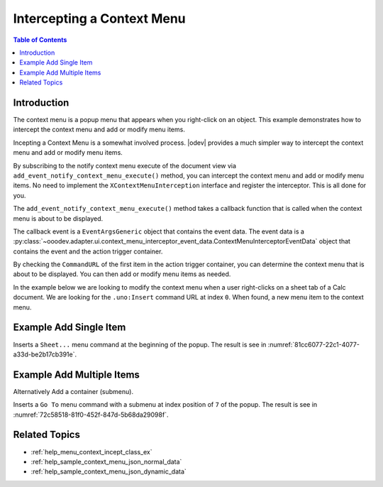 .. _help_menu_context_incept:

Intercepting a Context Menu
===========================

.. contents:: Table of Contents
    :local:
    :backlinks: top
    :depth: 3

Introduction
------------

The context menu is a popup menu that appears when you right-click on an object.
This example demonstrates how to intercept the context menu and add or modify menu items.

Incepting a Context Menu is a somewhat involved process. |odev| provides a much simpler way to intercept the context menu and add or modify menu items.

By subscribing to the notify context menu execute of the document view via  ``add_event_notify_context_menu_execute()`` method, you can intercept the context menu and add or modify menu items.
No need to implement the ``XContextMenuInterception`` interface and register the interceptor. This is all done for you.

The ``add_event_notify_context_menu_execute()`` method takes a callback function that is called when the context menu is about to be displayed.

The callback event is a ``EventArgsGeneric`` object that contains the event data. The event data is a :py:class:`~ooodev.adapter.ui.context_menu_interceptor_event_data.ContextMenuInterceptorEventData` object that contains the event and the action trigger container.

By checking the ``CommandURL`` of the first item in the action trigger container, you can determine the context menu that is about to be displayed. You can then add or modify menu items as needed.

In the example below we are looking to modify the context menu when a user right-clicks on a sheet tab of a Calc document.
We are looking for the ``.uno:Insert`` command URL at index ``0``. When found, a new menu item to the context menu.


Example Add Single Item
-----------------------

.. tabs::

    .. code-tab:: python

        from __future__ import annotations
        from typing import Any, TYPE_CHECKING
        import uno
        from ooo.dyn.ui.context_menu_interceptor_action import ContextMenuInterceptorAction as ContextMenuAction

        from ooodev.adapter.ui.context_menu_interceptor import ContextMenuInterceptor
        from ooodev.adapter.ui.context_menu_interceptor_event_data import ContextMenuInterceptorEventData
        from ooodev.calc import CalcDoc
        from ooodev.events.args.event_args_generic import EventArgsGeneric
        from ooodev.gui.menu.popup.action.action_trigger_container import ActionTriggerContainer
        from ooodev.gui.menu.popup.action.action_trigger_item import ActionTriggerItem
        from ooodev.loader import Lo

        
        if TYPE_CHECKING:
            from ooodev.calc.calc_sheet_view import CalcSheetView


        def on_menu_intercept(
            src: ContextMenuInterceptor,
            event: EventArgsGeneric[ContextMenuInterceptorEventData],
            view: CalcSheetView,
        ) -> None:
            try:
                # selection = event.event_data.event.selection.get_selection()
                # print(selection)
                container = event.event_data.event.action_trigger_container
                print(container[0].CommandURL)
                if container[0].CommandURL == ".uno:Insert":
                    container.insert_by_index(0, ActionTriggerItem(".uno:SelectTables", "Sheet..."))
                    event.event_data.action = ContextMenuAction.EXECUTE_MODIFIED


        def main():
            loader = Lo.load_office(connector=Lo.ConnectPipe())
            doc = CalcDoc.create_doc(loader=loader, visible=True)
            try:
                sheet = doc.sheets[0]
                sheet.set_active()
                sheet[0, 0].value = "Hello, World!"

                view = doc.get_view()
                view.add_event_notify_context_menu_execute(on_menu_intercept)
                # set a breakpoint here to see results.
                assert view

            finally:
                doc.close()
                Lo.close_office()


        if __name__ == "__main__":
            main()

    .. only:: html

        .. cssclass:: tab-none

            .. group-tab:: None

Inserts a ``Sheet...`` menu command at the beginning of the popup. The result is see in :numref:`81cc6077-22c1-4077-a33d-be2b17cb391e`.

.. cssclass:: screen_shot

    .. _81cc6077-22c1-4077-a33d-be2b17cb391e:

    .. figure:: https://github.com/Amourspirit/python_ooo_dev_tools/assets/4193389/81cc6077-22c1-4077-a33d-be2b17cb391e
        :alt: Intercepting a Context Menu
        :figclass: align-center

        Add Sheet... to the top of Context Menu


Example Add Multiple Items
--------------------------

Alternatively Add a container (submenu).


.. tabs::

    .. code-tab:: python

        def on_menu_intercept(
            src: ContextMenuInterceptor,
            event: EventArgsGeneric[ContextMenuInterceptorEventData],
            view: CalcSheetView,
        ) -> None:
            try:
                container = event.event_data.event.action_trigger_container
                if container[0].CommandURL == ".uno:Insert":
                    items = ActionTriggerContainer()
                    items.insertByIndex(0, ActionTriggerItem(".uno:SelectTables", "Sheet..."))

                    item = ActionTriggerItem("GoTo", "Go to", sub_menu=items)
                    container.insert_by_index(7, item)
                    event.event_data.action = ContextMenuAction.EXECUTE_MODIFIED

    .. only:: html

        .. cssclass:: tab-none

            .. group-tab:: None

Inserts a ``Go To`` menu command with a submenu at index position of ``7`` of the popup. The result is see in :numref:`72c58518-81f0-452f-847d-5b68da29098f`.

.. cssclass:: screen_shot

    .. _72c58518-81f0-452f-847d-5b68da29098f:

    .. figure:: https://github.com/Amourspirit/python_ooo_dev_tools/assets/4193389/72c58518-81f0-452f-847d-5b68da29098f
        :alt: Intercepting a Context Menu
        :figclass: align-center

        Add Go to in the Context Menu

Related Topics
--------------

- :ref:`help_menu_context_incept_class_ex`
- :ref:`help_sample_context_menu_json_normal_data`
- :ref:`help_sample_context_menu_json_dynamic_data`